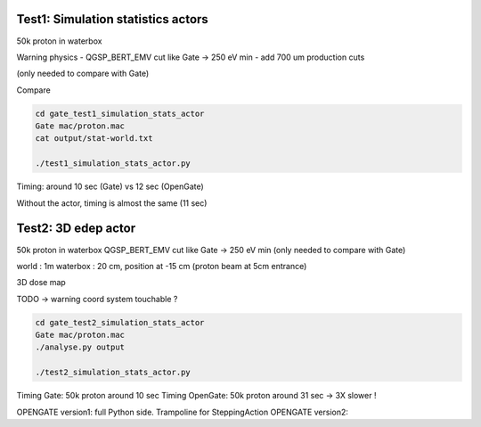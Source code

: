 

-----------------------------------
Test1: Simulation statistics actors
-----------------------------------

50k proton in waterbox

Warning physics
- QGSP_BERT_EMV cut like Gate -> 250 eV min
- add 700 um production cuts

(only needed to compare with Gate)

Compare

.. code:: bash

   cd gate_test1_simulation_stats_actor
   Gate mac/proton.mac
   cat output/stat-world.txt

   ./test1_simulation_stats_actor.py


Timing: around 10 sec (Gate) vs 12 sec (OpenGate)

Without the actor, timing is almost the same (11 sec)



-----------------------------------
Test2: 3D edep actor
-----------------------------------

50k proton in waterbox
QGSP_BERT_EMV cut like Gate -> 250 eV min
(only needed to compare with Gate)

world : 1m
waterbox : 20 cm, position at -15 cm (proton beam at 5cm entrance)

3D dose map

TODO -> warning coord system touchable ?

.. code:: bash

   cd gate_test2_simulation_stats_actor
   Gate mac/proton.mac
   ./analyse.py output

   ./test2_simulation_stats_actor.py


Timing Gate: 50k proton around 10 sec
Timing OpenGate:  50k proton around 31 sec -> 3X slower !

OPENGATE version1: full Python side. Trampoline for SteppingAction
OPENGATE version2:

